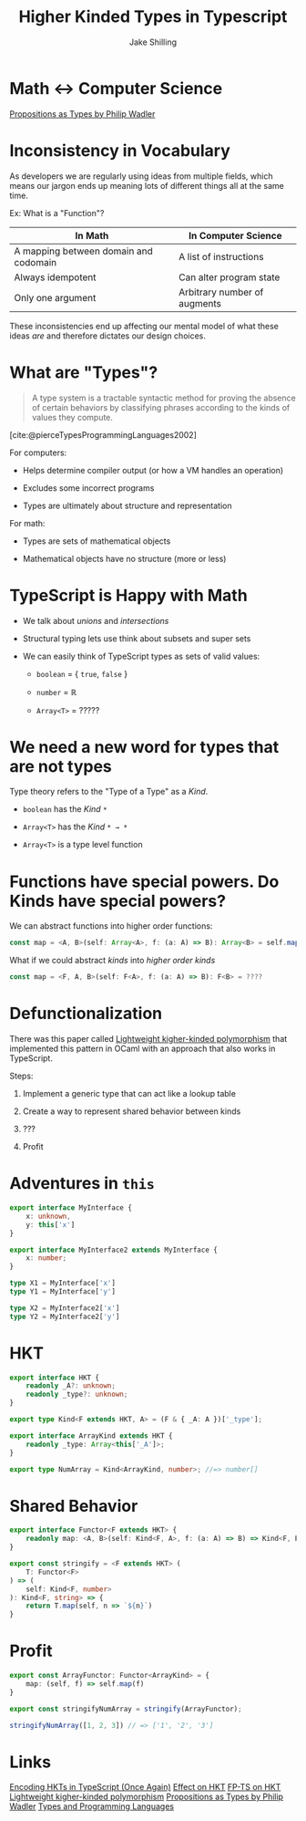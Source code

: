 #+title: Higher Kinded Types in Typescript
#+author: Jake Shilling
#+email: jshilling@functorfactory.org

* Math <-> Computer Science

[[https://youtu.be/IOiZatlZtGU?si=8rxDlf1rHL9zGL7Z][Propositions as Types by Philip Wadler]]

[[./assets/PropositionsAsTypes.png]]

* Inconsistency in Vocabulary

As developers we are regularly using ideas from multiple fields, which means our
jargon ends up meaning lots of different things all at the same time.

Ex: What is a "Function"?

| In Math                               | In Computer Science          |
|---------------------------------------+------------------------------|
| A mapping between domain and codomain | A list of instructions       |
|---------------------------------------+------------------------------|
| Always idempotent                     | Can alter program state      |
|---------------------------------------+------------------------------|
| Only one argument                     | Arbitrary number of augments |

These inconsistencies end up affecting our mental model of what these ideas
/are/ and therefore dictates our design choices.

* What are "Types"?

#+begin_quote
  A type system is a tractable syntactic method for proving the absence of certain
  behaviors by classifying phrases according to the kinds of values they compute.
#+end_quote
[cite:@pierceTypesProgrammingLanguages2002]

For computers:

- Helps determine compiler output (or how a VM handles an operation)

- Excludes some incorrect programs

- Types are ultimately about structure and representation

For math:

- Types are sets of mathematical objects

- Mathematical objects have no structure (more or less)

* TypeScript is Happy with Math

- We talk about /unions/ and /intersections/

- Structural typing lets use think about subsets and super sets

- We can easily think of TypeScript types as sets of valid values:

  - ~boolean~ = { ~true~, ~false~ }

  - ~number~ = ℝ

  - ~Array<T>~ = ?????

* We need a new word for types that are not types

Type theory refers to the "Type of a Type" as a /Kind/.

- ~boolean~ has the /Kind/ ~*~

- ~Array<T>~ has the /Kind/ ~* → *~ 

- ~Array<T>~ is a type level function

* Functions have special powers. Do Kinds have special powers?

We can abstract functions into higher order functions:

#+begin_src typescript
const map = <A, B>(self: Array<A>, f: (a: A) => B): Array<B> = self.map(f)
#+end_src

What if we could abstract /kinds/ into /higher order kinds/

#+begin_src typescript
const map = <F, A, B>(self: F<A>, f: (a: A) => B): F<B> = ????
#+end_src

* Defunctionalization

There was this paper called [[https://www.cl.cam.ac.uk/~jdy22/papers/lightweight-higher-kinded-polymorphism.pdf][Lightweight kigher-kinded polymorphism]] that
implemented this pattern in OCaml with an approach that also works in
TypeScript.

Steps:

1. Implement a generic type that can act like a lookup table

2. Create a way to represent shared behavior between kinds

3. ???

4. Profit

* Adventures in ~this~

#+begin_src typescript
export interface MyInterface {
    x: unknown,
    y: this['x']
}

export interface MyInterface2 extends MyInterface {
    x: number;
}

type X1 = MyInterface['x']
type Y1 = MyInterface['y']

type X2 = MyInterface2['x']
type Y2 = MyInterface2['y']
#+end_src

* HKT

#+begin_src typescript
export interface HKT {
    readonly _A?: unknown;
    readonly _type?: unknown;
}

export type Kind<F extends HKT, A> = (F & { _A: A })['_type'];

export interface ArrayKind extends HKT {
    readonly _type: Array<this['_A']>;
}

export type NumArray = Kind<ArrayKind, number>; //=> number[]
#+end_src

* Shared Behavior

#+begin_src typescript
export interface Functor<F extends HKT> {
    readonly map: <A, B>(self: Kind<F, A>, f: (a: A) => B) => Kind<F, B>
}

export const stringify = <F extends HKT> (
    T: Functor<F>
) => (
    self: Kind<F, number>
): Kind<F, string> => {
    return T.map(self, n => `${n}`)
}
#+end_src

* Profit

#+begin_src typescript
export const ArrayFunctor: Functor<ArrayKind> = {
    map: (self, f) => self.map(f)
}

export const stringifyNumArray = stringify(ArrayFunctor);

stringifyNumArray([1, 2, 3]) // => ['1', '2', '3']
#+end_src

* Links

[[https://dev.to/effect/encoding-of-hkts-in-typescript-5c3][Encoding HKTs in TypeScript (Once Again)]]
[[https://effect.website/docs/other/behaviour/hkt][Effect on HKT]]
[[https://gcanti.github.io/fp-ts/guides/HKT.html][FP-TS on HKT]]
[[https://www.cl.cam.ac.uk/~jdy22/papers/lightweight-higher-kinded-polymorphism.pdf][Lightweight kigher-kinded polymorphism]]
[[https://youtu.be/IOiZatlZtGU?si=8rxDlf1rHL9zGL7Z][Propositions as Types by Philip Wadler]]
[[https://www.amazon.com/Types-Programming-Languages-MIT-Press/dp/0262162091][Types and Programming Languages]]
